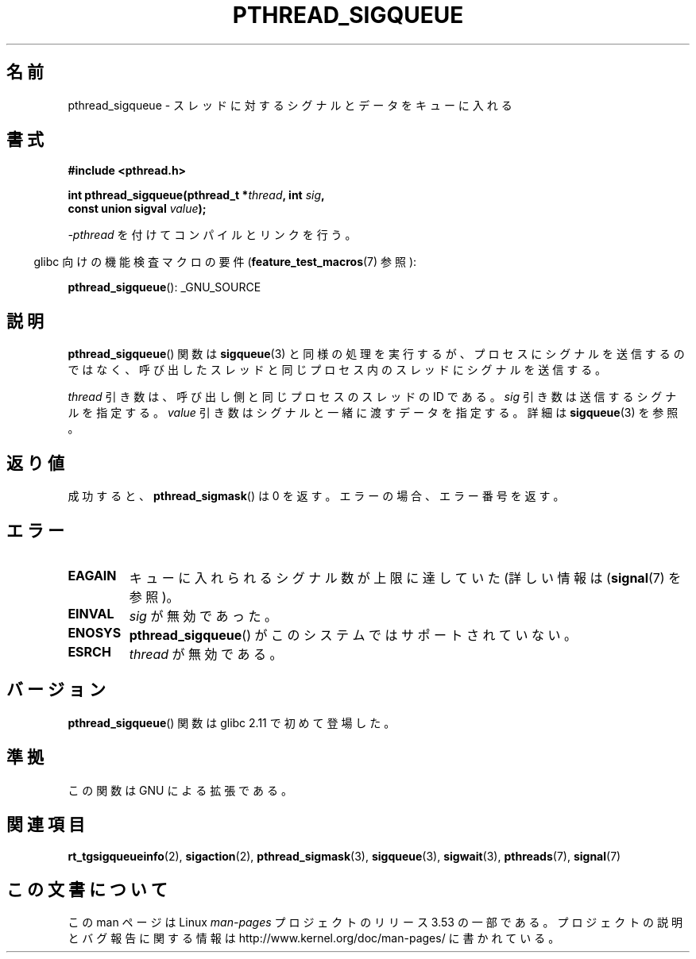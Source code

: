 .\" Copyright (c) 2010 Michael Kerrisk, <mtk.manpages@gmail.com>
.\"
.\" %%%LICENSE_START(VERBATIM)
.\" Permission is granted to make and distribute verbatim copies of this
.\" manual provided the copyright notice and this permission notice are
.\" preserved on all copies.
.\"
.\" Permission is granted to copy and distribute modified versions of this
.\" manual under the conditions for verbatim copying, provided that the
.\" entire resulting derived work is distributed under the terms of a
.\" permission notice identical to this one.
.\"
.\" Since the Linux kernel and libraries are constantly changing, this
.\" manual page may be incorrect or out-of-date.  The author(s) assume no
.\" responsibility for errors or omissions, or for damages resulting from
.\" the use of the information contained herein.  The author(s) may not
.\" have taken the same level of care in the production of this manual,
.\" which is licensed free of charge, as they might when working
.\" professionally.
.\"
.\" Formatted or processed versions of this manual, if unaccompanied by
.\" the source, must acknowledge the copyright and authors of this work.
.\" %%%LICENSE_END
.\"
.\"*******************************************************************
.\"
.\" This file was generated with po4a. Translate the source file.
.\"
.\"*******************************************************************
.TH PTHREAD_SIGQUEUE 3 2012\-08\-19 Linux "Linux Programmer's Manual"
.SH 名前
pthread_sigqueue \- スレッドに対するシグナルとデータをキューに入れる
.SH 書式
.nf
\fB#include <pthread.h>\fP

\fBint pthread_sigqueue(pthread_t *\fP\fIthread\fP\fB, int \fP\fIsig\fP\fB,\fP
\fB                     const union sigval \fP\fIvalue\fP\fB);\fP
.fi
.sp
\fI\-pthread\fP を付けてコンパイルとリンクを行う。
.sp
.in -4n
glibc 向けの機能検査マクロの要件 (\fBfeature_test_macros\fP(7)  参照):
.in
.sp
\fBpthread_sigqueue\fP(): _GNU_SOURCE
.SH 説明
\fBpthread_sigqueue\fP() 関数は \fBsigqueue\fP(3) と同様の処理を実行するが、
プロセスにシグナルを送信するのではなく、呼び出したスレッドと
同じプロセス内のスレッドにシグナルを送信する。

\fIthread\fP 引き数は、呼び出し側と同じプロセスのスレッドの ID である。
\fIsig\fP 引き数は送信するシグナルを指定する。
\fIvalue\fP 引き数はシグナルと一緒に渡すデータを指定する。
詳細は \fBsigqueue\fP(3) を参照。
.SH 返り値
成功すると、 \fBpthread_sigmask\fP() は 0 を返す。
エラーの場合、エラー番号を返す。
.SH エラー
.TP 
\fBEAGAIN\fP
キューに入れられるシグナル数が上限に達していた
(詳しい情報は (\fBsignal\fP(7) を参照)。
.TP 
\fBEINVAL\fP
\fIsig\fP が無効であった。
.TP 
\fBENOSYS\fP
\fBpthread_sigqueue\fP() がこのシステムではサポートされていない。
.TP 
\fBESRCH\fP
\fIthread\fP が無効である。
.SH バージョン
\fBpthread_sigqueue\fP() 関数は glibc 2.11 で初めて登場した。
.SH 準拠
この関数は GNU による拡張である。
.SH 関連項目
\fBrt_tgsigqueueinfo\fP(2), \fBsigaction\fP(2), \fBpthread_sigmask\fP(3),
\fBsigqueue\fP(3), \fBsigwait\fP(3), \fBpthreads\fP(7), \fBsignal\fP(7)
.SH この文書について
この man ページは Linux \fIman\-pages\fP プロジェクトのリリース 3.53 の一部
である。プロジェクトの説明とバグ報告に関する情報は
http://www.kernel.org/doc/man\-pages/ に書かれている。
